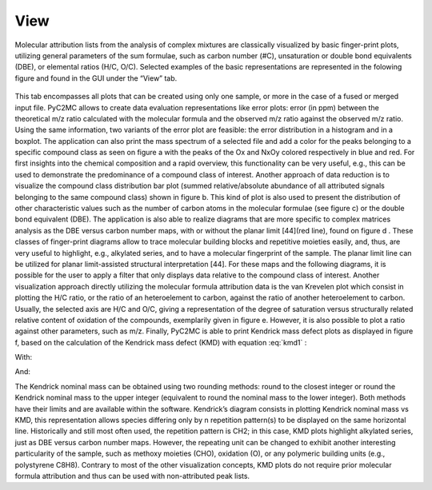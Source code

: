====
View
====

Molecular attribution lists from the analysis of complex mixtures are classically
visualized by basic finger-print plots, utilizing general parameters of the sum formulae,
such as carbon number (#C), unsaturation or double bond equivalents (DBE), or elemental
ratios (H/C, O/C). Selected examples of the basic representations are represented in
the folowing figure and found in the GUI under the “View” tab.

.. figure:: img/Basic_plots.png
    :align: center
    :width: 600


This tab encompasses all plots that
can be created using only one sample, or more in the case of a fused or merged input file.
PyC2MC allows to create data evaluation representations like error plots: error (in ppm)
between the theoretical m/z ratio calculated with the molecular formula and the observed
m/z ratio against the observed m/z ratio. Using the same information, two variants of the
error plot are feasible: the error distribution in a histogram and in a boxplot.
The application can also print the mass spectrum of a selected file and add a color
for the peaks belonging to a specific compound class as seen on figure a with the
peaks of the Ox and NxOy colored respectively in blue and red. For first insights into
the chemical composition and a rapid overview, this functionality can be very useful,
e.g., this can be used to demonstrate the predominance of a compound class of interest.
Another approach of data reduction is to visualize the compound class distribution bar
plot (summed relative/absolute abundance of all attributed signals belonging to the same
compound class) shown in figure b.  This kind of plot is also used to present the
distribution of other characteristic values such as the number of carbon atoms in the
molecular formulae (see figure c) or the double bond equivalent (DBE).
The application is also able to realize diagrams that are more specific to complex
matrices analysis as the DBE versus carbon number maps, with or without the planar
limit [44](red line), found on figure d . These classes of finger-print diagrams
allow to trace molecular building blocks and repetitive moieties easily, and, thus,
are very useful to highlight, e.g., alkylated series, and to have a molecular
fingerprint of the sample. The planar limit line can be utilized for planar limit-assisted
structural interpretation [44]. For these maps and the following diagrams, it is possible
for the user to apply a filter that only displays data relative to the compound class  of interest.
Another visualization approach directly utilizing the molecular formula attribution data
is the van Krevelen plot which consist in plotting the H/C ratio, or the ratio of an
heteroelement to carbon, against the ratio of another heteroelement to carbon.
Usually, the selected axis are H/C and O/C, giving a representation of the degree
of saturation versus structurally related relative content of oxidation of the compounds,
exemplarily given in figure e. However, it is also possible to plot a ratio against other
parameters, such as m/z. Finally, PyC2MC is able to print Kendrick mass defect plots  as
displayed in figure f,  based on the calculation of the Kendrick mass defect (KMD) with
equation :eq:`kmd1` :

.. math:: KMD = \text{Nominal Kendrick mass} - \text{Kendrick mass}
  :label: kmd1

With:

.. math:: \text{Kendrick mass} = \text{observed  mass} × {\frac {\text{Repetition pattern nominal mass}}{\text{Repetition pattern exact mass}}}
  :label: kmd2

And:

.. math:: \text{Kendrick nominal mass} = \text{rounded Kendrick mass}
  :label: kmd3

The Kendrick nominal mass can be obtained using two rounding methods: round to the closest integer
or round the Kendrick nominal mass to the upper integer (equivalent to round the nominal mass to the lower integer).
Both methods have their limits and are available within the software.
Kendrick’s diagram consists in plotting Kendrick nominal mass vs KMD, this representation allows
species differing only by n repetition pattern(s) to be displayed on the same horizontal line.
Historically and still most often used, the repetition pattern is CH2; in this case, KMD plots
highlight alkylated series, just as DBE versus carbon number maps. However, the repeating unit
can be changed to exhibit another interesting particularity of the sample, such as methoxy
moieties (CHO), oxidation (O), or any polymeric building units (e.g., polystyrene C8H8).
Contrary to most of the other visualization concepts, KMD plots do not require prior molecular
formula attribution and thus can be used with non-attributed peak lists.
